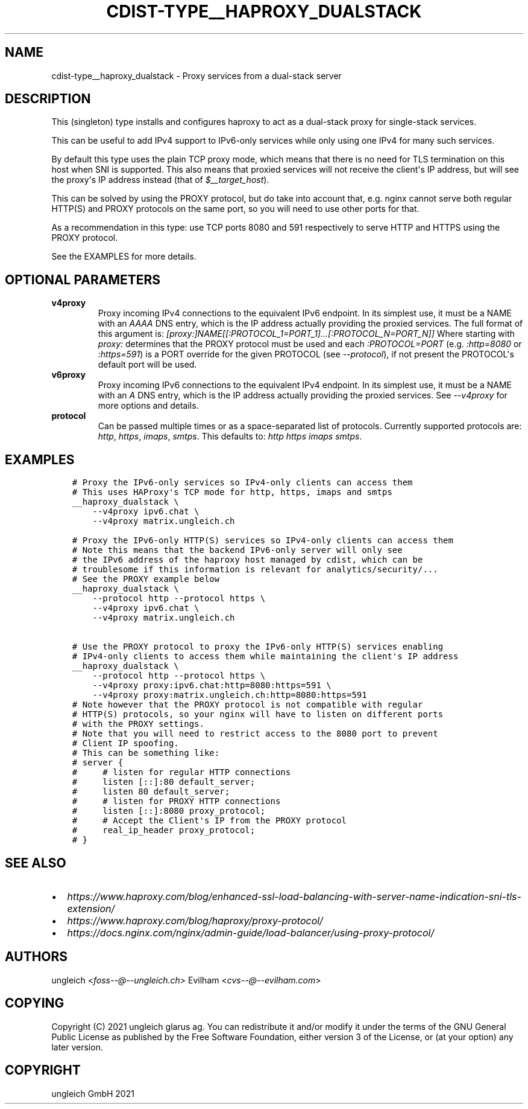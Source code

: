 .\" Man page generated from reStructuredText.
.
.TH "CDIST-TYPE__HAPROXY_DUALSTACK" "7" "Jul 31, 2022" "7.0.0" "cdist"
.
.nr rst2man-indent-level 0
.
.de1 rstReportMargin
\\$1 \\n[an-margin]
level \\n[rst2man-indent-level]
level margin: \\n[rst2man-indent\\n[rst2man-indent-level]]
-
\\n[rst2man-indent0]
\\n[rst2man-indent1]
\\n[rst2man-indent2]
..
.de1 INDENT
.\" .rstReportMargin pre:
. RS \\$1
. nr rst2man-indent\\n[rst2man-indent-level] \\n[an-margin]
. nr rst2man-indent-level +1
.\" .rstReportMargin post:
..
.de UNINDENT
. RE
.\" indent \\n[an-margin]
.\" old: \\n[rst2man-indent\\n[rst2man-indent-level]]
.nr rst2man-indent-level -1
.\" new: \\n[rst2man-indent\\n[rst2man-indent-level]]
.in \\n[rst2man-indent\\n[rst2man-indent-level]]u
..
.SH NAME
.sp
cdist\-type__haproxy_dualstack \- Proxy services from a dual\-stack server
.SH DESCRIPTION
.sp
This (singleton) type installs and configures haproxy to act as a dual\-stack
proxy for single\-stack services.
.sp
This can be useful to add IPv4 support to IPv6\-only services while only using
one IPv4 for many such services.
.sp
By default this type uses the plain TCP proxy mode, which means that there is no
need for TLS termination on this host when SNI is supported.
This also means that proxied services will not receive the client\(aqs IP address,
but will see the proxy\(aqs IP address instead (that of \fI$__target_host\fP).
.sp
This can be solved by using the PROXY protocol, but do take into account that,
e.g. nginx cannot serve both regular HTTP(S) and PROXY protocols on the same
port, so you will need to use other ports for that.
.sp
As a recommendation in this type: use TCP ports 8080 and 591 respectively to
serve HTTP and HTTPS using the PROXY protocol.
.sp
See the EXAMPLES for more details.
.SH OPTIONAL PARAMETERS
.INDENT 0.0
.TP
.B v4proxy
Proxy incoming IPv4 connections to the equivalent IPv6 endpoint.
In its simplest use, it must be a NAME with an \fIAAAA\fP DNS entry, which is
the IP address actually providing the proxied services.
The full format of this argument is:
\fI[proxy:]NAME[[:PROTOCOL_1=PORT_1]...[:PROTOCOL_N=PORT_N]]\fP
Where starting with \fIproxy:\fP determines that the PROXY protocol must be
used and each \fI:PROTOCOL=PORT\fP (e.g. \fI:http=8080\fP or \fI:https=591\fP) is a PORT
override for the given PROTOCOL (see \fI\-\-protocol\fP), if not present the
PROTOCOL\(aqs default port will be used.
.TP
.B v6proxy
Proxy incoming IPv6 connections to the equivalent IPv4 endpoint.
In its simplest use, it must be a NAME with an \fIA\fP DNS entry, which is
the IP address actually providing the proxied services.
See \fI\-\-v4proxy\fP for more options and details.
.TP
.B protocol
Can be passed multiple times or as a space\-separated list of protocols.
Currently supported protocols are: \fIhttp\fP, \fIhttps\fP, \fIimaps\fP, \fIsmtps\fP\&.
This defaults to: \fIhttp https imaps smtps\fP\&.
.UNINDENT
.SH EXAMPLES
.INDENT 0.0
.INDENT 3.5
.sp
.nf
.ft C
# Proxy the IPv6\-only services so IPv4\-only clients can access them
# This uses HAProxy\(aqs TCP mode for http, https, imaps and smtps
__haproxy_dualstack \e
    \-\-v4proxy ipv6.chat \e
    \-\-v4proxy matrix.ungleich.ch

# Proxy the IPv6\-only HTTP(S) services so IPv4\-only clients can access them
# Note this means that the backend IPv6\-only server will only see
# the IPv6 address of the haproxy host managed by cdist, which can be
# troublesome if this information is relevant for analytics/security/...
# See the PROXY example below
__haproxy_dualstack \e
    \-\-protocol http \-\-protocol https \e
    \-\-v4proxy ipv6.chat \e
    \-\-v4proxy matrix.ungleich.ch

# Use the PROXY protocol to proxy the IPv6\-only HTTP(S) services enabling
# IPv4\-only clients to access them while maintaining the client\(aqs IP address
__haproxy_dualstack \e
    \-\-protocol http \-\-protocol https \e
    \-\-v4proxy proxy:ipv6.chat:http=8080:https=591 \e
    \-\-v4proxy proxy:matrix.ungleich.ch:http=8080:https=591
# Note however that the PROXY protocol is not compatible with regular
# HTTP(S) protocols, so your nginx will have to listen on different ports
# with the PROXY settings.
# Note that you will need to restrict access to the 8080 port to prevent
# Client IP spoofing.
# This can be something like:
# server {
#     # listen for regular HTTP connections
#     listen [::]:80 default_server;
#     listen 80 default_server;
#     # listen for PROXY HTTP connections
#     listen [::]:8080 proxy_protocol;
#     # Accept the Client\(aqs IP from the PROXY protocol
#     real_ip_header proxy_protocol;
# }
.ft P
.fi
.UNINDENT
.UNINDENT
.SH SEE ALSO
.INDENT 0.0
.IP \(bu 2
\fI\%https://www.haproxy.com/blog/enhanced\-ssl\-load\-balancing\-with\-server\-name\-indication\-sni\-tls\-extension/\fP
.IP \(bu 2
\fI\%https://www.haproxy.com/blog/haproxy/proxy\-protocol/\fP
.IP \(bu 2
\fI\%https://docs.nginx.com/nginx/admin\-guide/load\-balancer/using\-proxy\-protocol/\fP
.UNINDENT
.SH AUTHORS
.sp
ungleich <\fI\%foss\-\-@\-\-ungleich.ch\fP>
Evilham <\fI\%cvs\-\-@\-\-evilham.com\fP>
.SH COPYING
.sp
Copyright (C) 2021 ungleich glarus ag. You can redistribute it
and/or modify it under the terms of the GNU General Public License as
published by the Free Software Foundation, either version 3 of the
License, or (at your option) any later version.
.SH COPYRIGHT
ungleich GmbH 2021
.\" Generated by docutils manpage writer.
.
